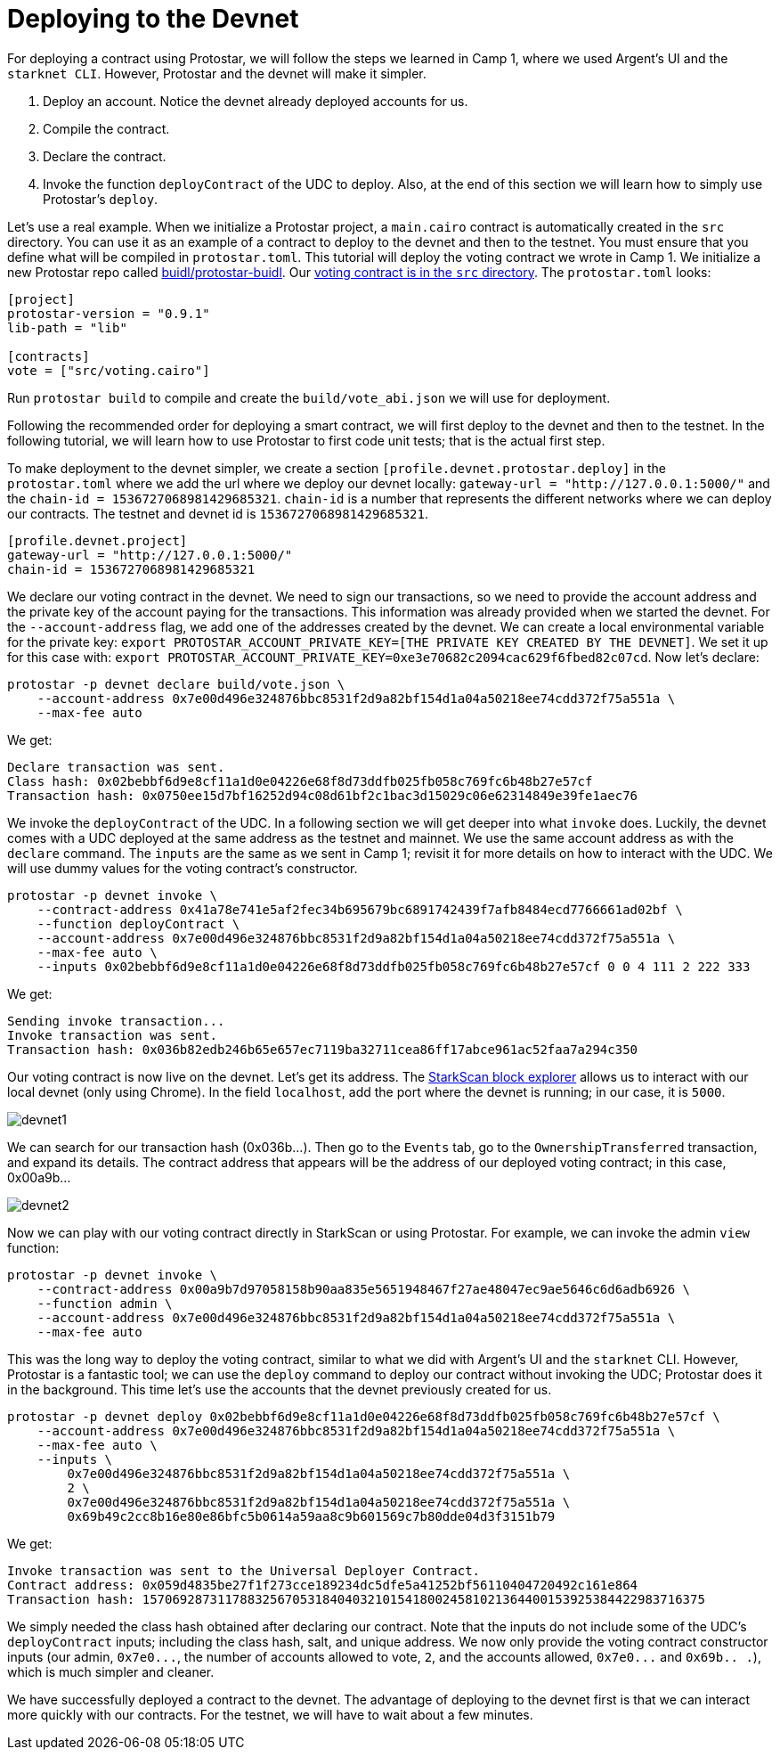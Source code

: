 [id="deploying_devnet"]

= Deploying to the Devnet

For deploying a contract using Protostar, we will follow the steps we learned in Camp 1, where we used Argent's UI and the `starknet CLI`. However, Protostar and the devnet will make it simpler.

. Deploy an account. Notice the devnet already deployed accounts for us.
. Compile the contract.
. Declare the contract.
. Invoke the function `deployContract` of the UDC to deploy. Also, at the end of this section we will learn how to simply use Protostar's `deploy`.

Let's use a real example. When we initialize a Protostar project, a `main.cairo` contract is automatically created in the `src` directory. You can use it as an example of a contract to deploy to the devnet and then to the testnet. You must ensure that you define what will be compiled in `protostar.toml`. This tutorial will deploy the voting contract we wrote in Camp 1. We initialize a new Protostar repo called link:buidl/protostar-buidl[buidl/protostar-buidl]. Our link:buidl/protostar-buidl/src/voting.cairo[voting contract is in the `src` directory]. The `protostar.toml` looks:

----
[project]
protostar-version = "0.9.1"
lib-path = "lib"

[contracts]
vote = ["src/voting.cairo"]
----

Run `protostar build` to compile and create the `build/vote_abi.json` we will use for deployment.

Following the recommended order for deploying a smart contract, we will first deploy to the devnet and then to the testnet. In the following tutorial, we will learn how to use Protostar to first code unit tests; that is the actual first step.

To make deployment to the devnet simpler, we create a section `[profile.devnet.protostar.deploy]` in the `protostar.toml` where we add the url where we deploy our devnet locally: `+gateway-url = "http://127.0.0.1:5000/"+` and the `chain-id = 1536727068981429685321`. `chain-id` is a number that represents the different networks where we can deploy our contracts. The testnet and devnet id is `1536727068981429685321`.

[,Bash]
----
[profile.devnet.project]
gateway-url = "http://127.0.0.1:5000/"
chain-id = 1536727068981429685321
----

We declare our voting contract in the devnet. We need to sign our transactions, so we need to provide the account address and the private key of the account paying for the transactions. This information was already provided when we started the devnet. For the `--account-address` flag, we add one of the addresses created by the devnet. We can create a local environmental variable for the private key: `export PROTOSTAR_ACCOUNT_PRIVATE_KEY=[THE PRIVATE KEY CREATED BY THE DEVNET]`. We set it up for this case with: `export PROTOSTAR_ACCOUNT_PRIVATE_KEY=0xe3e70682c2094cac629f6fbed82c07cd`. Now let's declare:

[,Bash]
----
protostar -p devnet declare build/vote.json \
    --account-address 0x7e00d496e324876bbc8531f2d9a82bf154d1a04a50218ee74cdd372f75a551a \
    --max-fee auto
----

We get:

[,Bash]
----
Declare transaction was sent.
Class hash: 0x02bebbf6d9e8cf11a1d0e04226e68f8d73ddfb025fb058c769fc6b48b27e57cf
Transaction hash: 0x0750ee15d7bf16252d94c08d61bf2c1bac3d15029c06e62314849e39fe1aec76
----

We invoke the `deployContract` of the UDC. In a following section we will get deeper into what `invoke` does. Luckily, the devnet comes with a UDC deployed at the same address as the testnet and mainnet. We use the same account address as with the `declare` command. The `inputs` are the same as we sent in Camp 1; revisit it for more details on how to interact with the UDC. We will use dummy values for the voting contract's constructor.

[,Bash]
----
protostar -p devnet invoke \
    --contract-address 0x41a78e741e5af2fec34b695679bc6891742439f7afb8484ecd7766661ad02bf \
    --function deployContract \
    --account-address 0x7e00d496e324876bbc8531f2d9a82bf154d1a04a50218ee74cdd372f75a551a \
    --max-fee auto \
    --inputs 0x02bebbf6d9e8cf11a1d0e04226e68f8d73ddfb025fb058c769fc6b48b27e57cf 0 0 4 111 2 222 333
----

We get:

[,Bash]
----
Sending invoke transaction...
Invoke transaction was sent.
Transaction hash: 0x036b82edb246b65e657ec7119ba32711cea86ff17abce961ac52faa7a294c350
----

Our voting contract is now live on the devnet. Let's get its address. The https://devnet.starkscan.co/[StarkScan block explorer] allows us to interact with our local devnet (only using Chrome). In the field `localhost`, add the port where the devnet is running; in our case, it is `5000`.

image::devnet1.png[devnet1]

We can search for our transaction hash (0x036b...). Then go to the `Events` tab, go to the `OwnershipTransferred` transaction, and expand its details. The contract address that appears will be the address of our deployed voting contract; in this case, 0x00a9b...

image::devnet2.png[devnet2]

Now we can play with our voting contract directly in StarkScan or using Protostar. For example, we can invoke the admin `view` function:

[,Bash]
----
protostar -p devnet invoke \
    --contract-address 0x00a9b7d97058158b90aa835e5651948467f27ae48047ec9ae5646c6d6adb6926 \
    --function admin \
    --account-address 0x7e00d496e324876bbc8531f2d9a82bf154d1a04a50218ee74cdd372f75a551a \
    --max-fee auto
----

This was the long way to deploy the voting contract, similar to what we did with Argent's UI and the `starknet` CLI. However, Protostar is a fantastic tool; we can use the `deploy` command to deploy our contract without invoking the UDC; Protostar does it in the background. This time let's use the accounts that the devnet previously created for us.

[,Bash]
----
protostar -p devnet deploy 0x02bebbf6d9e8cf11a1d0e04226e68f8d73ddfb025fb058c769fc6b48b27e57cf \
    --account-address 0x7e00d496e324876bbc8531f2d9a82bf154d1a04a50218ee74cdd372f75a551a \
    --max-fee auto \
    --inputs \
        0x7e00d496e324876bbc8531f2d9a82bf154d1a04a50218ee74cdd372f75a551a \
        2 \
        0x7e00d496e324876bbc8531f2d9a82bf154d1a04a50218ee74cdd372f75a551a \
        0x69b49c2cc8b16e80e86bfc5b0614a59aa8c9b601569c7b80dde04d3f3151b79
----

We get:

[,Bash]
----
Invoke transaction was sent to the Universal Deployer Contract.
Contract address: 0x059d4835be27f1f273cce189234dc5dfe5a41252bf56110404720492c161e864
Transaction hash: 157069287311788325670531840403210154180024581021364400153925384422983716375
----

We simply needed the class hash obtained after declaring our contract. Note that the inputs do not include some of the UDC's `deployContract` inputs; including the class hash, salt, and unique address. We now only provide the voting contract constructor inputs (our admin, `+0x7e0...+`, the number of accounts allowed to vote, `2`, and the accounts allowed, `+0x7e0...+` and `0x69b.. .`), which is much simpler and cleaner.

We have successfully deployed a contract to the devnet. The advantage of deploying to the devnet first is that we can interact more quickly with our contracts. For the testnet, we will have to wait about a few minutes.
